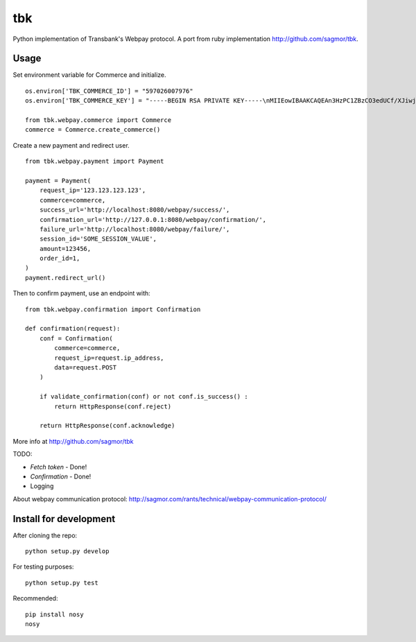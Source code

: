 tbk
===

|Build Status| |Coverage Status|

Python implementation of Transbank's Webpay protocol. A port from ruby
implementation http://github.com/sagmor/tbk.

.. raw:: html

   <!-- split here -->

Usage
-----

Set environment variable for Commerce and initialize.

::

    os.environ['TBK_COMMERCE_ID'] = "597026007976"
    os.environ['TBK_COMMERCE_KEY'] = "-----BEGIN RSA PRIVATE KEY-----\nMIIEowIBAAKCAQEAn3HzPC1ZBzCO3edUCf/XJiwj3bzJpjjTi/zBO9O+DDzZCaMp...""

    from tbk.webpay.commerce import Commerce        
    commerce = Commerce.create_commerce()


Create a new payment and redirect user.

::

    
    from tbk.webpay.payment import Payment

    payment = Payment(
        request_ip='123.123.123.123',
        commerce=commerce,
        success_url='http://localhost:8080/webpay/success/',
        confirmation_url='http://127.0.0.1:8080/webpay/confirmation/',
        failure_url='http://localhost:8080/webpay/failure/',
        session_id='SOME_SESSION_VALUE',
        amount=123456,
        order_id=1,
    )
    payment.redirect_url()
    
    
Then to confirm payment, use an endpoint with:

::

    from tbk.webpay.confirmation import Confirmation

    def confirmation(request):
        conf = Confirmation(
            commerce=commerce,
            request_ip=request.ip_address,
            data=request.POST
        )
        
        if validate_confirmation(conf) or not conf.is_success() :
            return HttpResponse(conf.reject)
        
        return HttpResponse(conf.acknowledge)


More info at http://github.com/sagmor/tbk

TODO: 

* *Fetch token* - Done!
* *Confirmation* - Done! 
* Logging

About webpay communication protocol:
http://sagmor.com/rants/technical/webpay-communication-protocol/

Install for development
-----------------------

After cloning the repo:

::

    python setup.py develop

For testing purposes:

::

    python setup.py test

Recommended:

::

    pip install nosy
    nosy

.. |Build Status| image:: https://travis-ci.org/pedroburon/tbk.svg
   :target: https://travis-ci.org/pedroburon/tbk
.. |Coverage Status| image:: https://img.shields.io/coveralls/pedroburon/tbk.svg
   :target: https://coveralls.io/r/pedroburon/tbk
